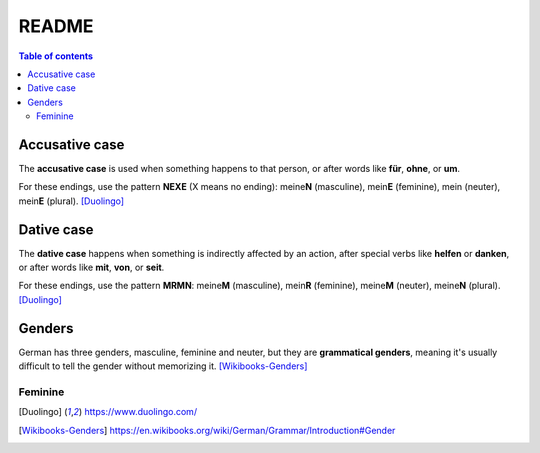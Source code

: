======
README
======

.. contents:: **Table of contents**
   :depth: 3
   :local:

Accusative case
===============
The **accusative case** is used when something happens to that person, or after
words like **für**, **ohne**, or **um**.

For these endings, use the pattern **NEXE** (X means no ending): meine\ **N**
(masculine), mein\ **E** (feminine), mein (neuter), mein\ **E** (plural). [Duolingo]_

Dative case
===========
The **dative case** happens when something is indirectly affected by an action,
after special verbs like **helfen** or **danken**, or after words like **mit**, **von**, or **seit**.

For these endings, use the pattern **MRMN**: meine\ **M** (masculine), mein\ **R** (feminine), meine\ **M** (neuter), meine\ **N** (plural). [Duolingo]_

Genders
=======
German has three genders, masculine, feminine and neuter, but they are
**grammatical genders**, meaning it's usually difficult to tell the gender
without memorizing it. [Wikibooks-Genders]_

Feminine
--------

.. [Duolingo] https://www.duolingo.com/
.. [Wikibooks-Genders] https://en.wikibooks.org/wiki/German/Grammar/Introduction#Gender
